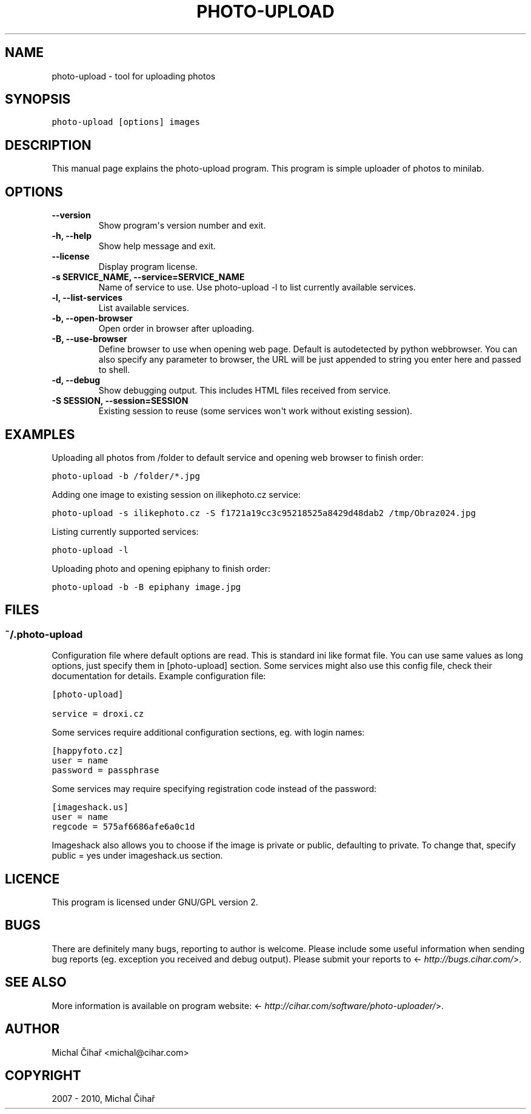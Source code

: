 .TH "PHOTO-UPLOAD" "1" "October 28, 2013" "0.11" "Photo Uploader"
.SH NAME
photo-upload \- tool for uploading photos
.
.nr rst2man-indent-level 0
.
.de1 rstReportMargin
\\$1 \\n[an-margin]
level \\n[rst2man-indent-level]
level margin: \\n[rst2man-indent\\n[rst2man-indent-level]]
-
\\n[rst2man-indent0]
\\n[rst2man-indent1]
\\n[rst2man-indent2]
..
.de1 INDENT
.\" .rstReportMargin pre:
. RS \\$1
. nr rst2man-indent\\n[rst2man-indent-level] \\n[an-margin]
. nr rst2man-indent-level +1
.\" .rstReportMargin post:
..
.de UNINDENT
. RE
.\" indent \\n[an-margin]
.\" old: \\n[rst2man-indent\\n[rst2man-indent-level]]
.nr rst2man-indent-level -1
.\" new: \\n[rst2man-indent\\n[rst2man-indent-level]]
.in \\n[rst2man-indent\\n[rst2man-indent-level]]u
..
.\" Man page generated from reStructeredText.
.
.SH SYNOPSIS
.sp
.nf
.ft C
photo\-upload [options] images
.ft P
.fi
.SH DESCRIPTION
.sp
This manual page explains the photo\-upload program. This program is simple
uploader of photos to minilab.
.SH OPTIONS
.INDENT 0.0
.TP
.B \-\-version
Show program\(aqs version number and exit.
.UNINDENT
.INDENT 0.0
.TP
.B \-h, \-\-help
Show help message and exit.
.UNINDENT
.INDENT 0.0
.TP
.B \-\-license
Display program license.
.UNINDENT
.INDENT 0.0
.TP
.B \-s SERVICE_NAME, \-\-service=SERVICE_NAME
Name of service to use. Use photo\-upload \-l to list currently
available services.
.UNINDENT
.INDENT 0.0
.TP
.B \-l, \-\-list\-services
List available services.
.UNINDENT
.INDENT 0.0
.TP
.B \-b, \-\-open\-browser
Open order in browser after uploading.
.UNINDENT
.INDENT 0.0
.TP
.B \-B, \-\-use\-browser
Define browser to use when opening web page. Default is autodetected by python
webbrowser. You can also specify any parameter to browser, the URL will be
just appended to string you enter here and passed to shell.
.UNINDENT
.INDENT 0.0
.TP
.B \-d, \-\-debug
Show debugging output. This includes HTML files received from service.
.UNINDENT
.INDENT 0.0
.TP
.B \-S SESSION, \-\-session=SESSION
Existing session to reuse (some services won\(aqt work
without existing session).
.UNINDENT
.SH EXAMPLES
.sp
Uploading all photos from /folder to default service and opening web browser to finish order:
.sp
.nf
.ft C
photo\-upload \-b /folder/*.jpg
.ft P
.fi
.sp
Adding one image to existing session on ilikephoto.cz service:
.sp
.nf
.ft C
photo\-upload \-s ilikephoto.cz \-S f1721a19cc3c95218525a8429d48dab2 /tmp/Obraz024.jpg
.ft P
.fi
.sp
Listing currently supported services:
.sp
.nf
.ft C
photo\-upload \-l
.ft P
.fi
.sp
Uploading photo and opening epiphany to finish order:
.sp
.nf
.ft C
photo\-upload \-b \-B epiphany image.jpg
.ft P
.fi
.SH FILES
.SS \fB~/.photo\-upload\fP
.sp
Configuration file where default options are read. This is standard ini like
format file. You can use same values as long options, just specify them in
[photo\-upload] section. Some services might also use this config file, check
their documentation for details. Example configuration file:
.sp
.nf
.ft C
[photo\-upload]

service = droxi.cz
.ft P
.fi
.sp
Some services require additional configuration sections, eg. with login names:
.sp
.nf
.ft C
[happyfoto.cz]
user = name
password = passphrase
.ft P
.fi
.sp
Some services may require specifying registration code instead of the password:
.sp
.nf
.ft C
[imageshack.us]
user = name
regcode = 575af6686afe6a0c1d
.ft P
.fi
.sp
Imageshack also allows you to choose if the image is private or public, defaulting
to private. To change that, specify public = yes under imageshack.us section.
.SH LICENCE
.sp
This program is licensed under GNU/GPL version 2.
.SH BUGS
.sp
There are definitely many bugs, reporting to author is welcome. Please include
some useful information when sending bug reports (eg. exception you received
and debug output). Please submit your reports to <\fI\%http://bugs.cihar.com/\fP>.
.SH SEE ALSO
.sp
More information is available on program website:
<\fI\%http://cihar.com/software/photo-uploader/\fP>.
.SH AUTHOR
Michal Čihař <michal@cihar.com>
.SH COPYRIGHT
2007 - 2010, Michal Čihař
.\" Generated by docutils manpage writer.
.\" 
.

